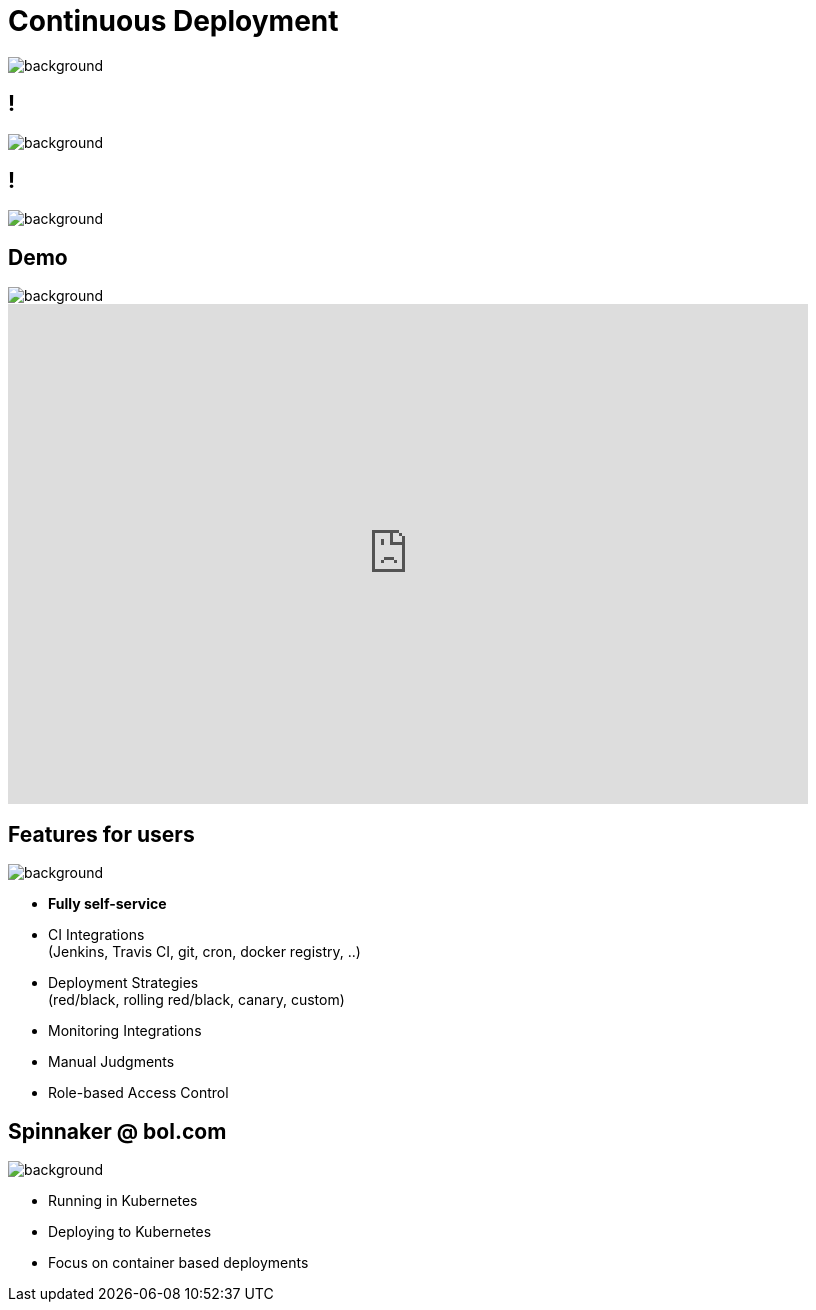 = Continuous Deployment

image::spinnaker-logo.png[background, size=cover]

== !

image::spinnaker.io-homepage.png[background, size=cover]

== !

image::spinnaker.io-homepage-enterprise.png[background, size=cover]

== Demo

image::spinnaker-logo-blue.png[background, size=cover]

video::aubbyQ60W2U[youtube, start=30, end=143, width=800, height=500]
// start=30 == 0:30
// end=143 == 2:23

== Features for users

image::spinnaker-logo-blue.png[background, size=cover]

* **Fully self-service**
* CI Integrations +
  (Jenkins, Travis CI, git, cron, docker registry, ..)
* Deployment Strategies +
  (red/black, rolling red/black, canary, custom)
* Monitoring Integrations
* Manual Judgments
* Role-based Access Control

== Spinnaker @ bol.com

image::spinnaker-logo-blue.png[background, size=cover]

* Running in Kubernetes
* Deploying to Kubernetes
* Focus on container based deployments

